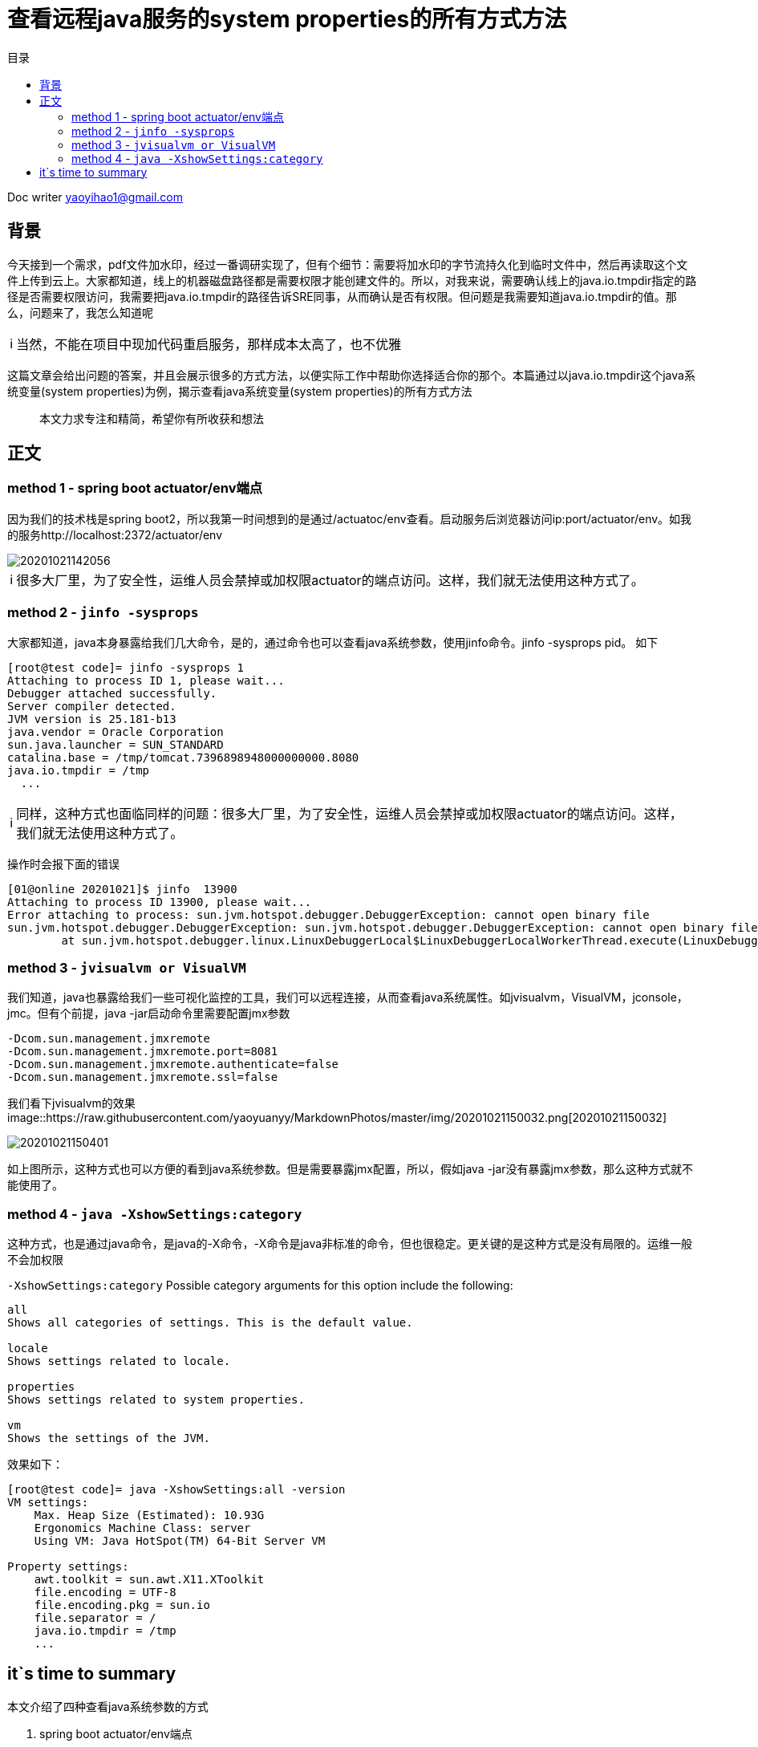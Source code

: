 = 查看远程java服务的system properties的所有方式方法
:toc: left
:toc-title: 目录
:tip-caption: 💡
:note-caption: ℹ️
:important-caption: ❗
:caution-caption: 🔥
:warning-caption: ⚠️
// :tip-caption: :bulb:
// :note-caption: :information_source:
// :important-caption: :heavy_exclamation_mark:	
// :caution-caption: :fire:
// :warning-caption: :warning:
:icons: font

Doc writer yaoyihao1@gmail.com


== 背景
今天接到一个需求，pdf文件加水印，经过一番调研实现了，但有个细节：需要将加水印的字节流持久化到临时文件中，然后再读取这个文件上传到云上。大家都知道，线上的机器磁盘路径都是需要权限才能创建文件的。所以，对我来说，需要确认线上的java.io.tmpdir指定的路径是否需要权限访问，我需要把java.io.tmpdir的路径告诉SRE同事，从而确认是否有权限。但问题是我需要知道java.io.tmpdir的值。那么，问题来了，我怎么知道呢

[NOTE]
当然，不能在项目中现加代码重启服务，那样成本太高了，也不优雅

这篇文章会给出问题的答案，并且会展示很多的方式方法，以便实际工作中帮助你选择适合你的那个。本篇通过以java.io.tmpdir这个java系统变量(system properties)为例，揭示查看java系统变量(system properties)的所有方式方法

> 本文力求专注和精简，希望你有所收获和想法

== 正文

=== method 1 - spring boot actuator/env端点
因为我们的技术栈是spring boot2，所以我第一时间想到的是通过/actuatoc/env查看。启动服务后浏览器访问ip:port/actuator/env。如我的服务http://localhost:2372/actuator/env

image::https://raw.githubusercontent.com/yaoyuanyy/MarkdownPhotos/master/img/20201021142056.png[20201021142056]

[NOTE]
很多大厂里，为了安全性，运维人员会禁掉或加权限actuator的端点访问。这样，我们就无法使用这种方式了。

=== method 2 - `jinfo -sysprops`
大家都知道，java本身暴露给我们几大命令，是的，通过命令也可以查看java系统参数，使用jinfo命令。jinfo -sysprops pid。
如下
----
[root@test code]= jinfo -sysprops 1
Attaching to process ID 1, please wait...
Debugger attached successfully.
Server compiler detected.
JVM version is 25.181-b13
java.vendor = Oracle Corporation
sun.java.launcher = SUN_STANDARD
catalina.base = /tmp/tomcat.7396898948000000000.8080
java.io.tmpdir = /tmp
  ...
----

[NOTE]
同样，这种方式也面临同样的问题：很多大厂里，为了安全性，运维人员会禁掉或加权限actuator的端点访问。这样，我们就无法使用这种方式了。

操作时会报下面的错误
----
[01@online 20201021]$ jinfo  13900                                                             
Attaching to process ID 13900, please wait...
Error attaching to process: sun.jvm.hotspot.debugger.DebuggerException: cannot open binary file
sun.jvm.hotspot.debugger.DebuggerException: sun.jvm.hotspot.debugger.DebuggerException: cannot open binary file
        at sun.jvm.hotspot.debugger.linux.LinuxDebuggerLocal$LinuxDebuggerLocalWorkerThread.execute(LinuxDebuggerLocal.java:163)
----


=== method 3 - `jvisualvm or VisualVM`
我们知道，java也暴露给我们一些可视化监控的工具，我们可以远程连接，从而查看java系统属性。如jvisualvm，VisualVM，jconsole，jmc。但有个前提，java -jar启动命令里需要配置jmx参数
----
-Dcom.sun.management.jmxremote 
-Dcom.sun.management.jmxremote.port=8081 
-Dcom.sun.management.jmxremote.authenticate=false 
-Dcom.sun.management.jmxremote.ssl=false
----
我们看下jvisualvm的效果
image::https://raw.githubusercontent.com/yaoyuanyy/MarkdownPhotos/master/img/20201021150032.png[20201021150032]

image::https://raw.githubusercontent.com/yaoyuanyy/MarkdownPhotos/master/img/20201021150401.png[20201021150401]

如上图所示，这种方式也可以方便的看到java系统参数。但是需要暴露jmx配置，所以，假如java -jar没有暴露jmx参数，那么这种方式就不能使用了。

=== method 4 - `java -XshowSettings:category`
这种方式，也是通过java命令，是java的-X命令，-X命令是java非标准的命令，但也很稳定。更关键的是这种方式是没有局限的。运维一般不会加权限

`-XshowSettings:category`
Possible category arguments for this option include the following:
----
all
Shows all categories of settings. This is the default value.

locale
Shows settings related to locale.

properties
Shows settings related to system properties.

vm
Shows the settings of the JVM.
----

效果如下：

----
[root@test code]= java -XshowSettings:all -version
VM settings:
    Max. Heap Size (Estimated): 10.93G
    Ergonomics Machine Class: server
    Using VM: Java HotSpot(TM) 64-Bit Server VM

Property settings:
    awt.toolkit = sun.awt.X11.XToolkit
    file.encoding = UTF-8
    file.encoding.pkg = sun.io
    file.separator = /
    java.io.tmpdir = /tmp
    ...
----


== it`s time to summary
本文介绍了四种查看java系统参数的方式

1. spring boot actuator/env端点
2. jinfo -sysprops
3. jvisualvm or VisualVM
4. java -XshowSettings:all


第一、二种方式运维侧会禁掉或加权限，导致不能使用，或使用复杂；第三种方式需要java -jar配置jmx信息；第四种方式目前没发现约束性。这四种方式都是很方便的

还有其他的方式，如arthas、编写代码重启服务等。一切以方便的解决问题为主
